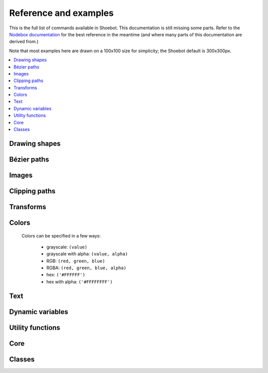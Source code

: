 Reference and examples
======================

This is the full list of commands available in Shoebot. This documentation is
still missing some parts. Refer to the `Nodebox documentation
<https://www.nodebox.net/code/index.php/Reference>`_ for the best reference in
the meantime (and where many parts of this documentation are derived from.)

Note that most examples here are drawn on a 100x100 size for simplicity; the
Shoebot default is 300x300px.

.. contents:: :local:

Drawing shapes
--------------

.. py:function:: rect(x, y, width, height, roundness=0, draw=True, fill=None)

    Draw a rectangle.

    :param x: top left x-coordinate
    :param y: top left y-coordinate
    :param width: rectangle width
    :param height: rectangle height
    :param roundness: rounded corner radius
    :param boolean draw: whether to draw the shape on the canvas or not
    :param fill: fill color

    .. shoebot::
        :alt: four rectangles.  The last three have increasingly round corners.
        :filename: drawing_shapes__rect.png

        fill(0.95, 0.75, 0)
        rect(10, 10, 35, 35)
        # see how roundness affects the shape
        rect(55, 10, 35, 35, 0.3)
        rect(10, 55, 35, 35, 0.7)
        rect(55, 55, 35, 35, 1)

.. py:function:: ellipse(x, y, width, height, draw=True)

    Draw an ellipse. Same as ``oval()``.

    :param x: top left x-coordinate
    :param y: top left y-coordinate
    :param width: ellipse width
    :param height: ellipse height
    :param boolean draw: whether to draw the shape on the canvas or not

    .. shoebot::
        :alt: Two ellipses.
        :filename: drawing_shapes__ellipse.png

        ellipse(10, 20, 30, 60)
        ellipse(50, 30, 40, 40) # circle

.. py:function:: arrow(x, y, width, type=NORMAL, draw=True)

    Draw an arrow.

    :param x: arrow tip x-coordinate
    :param y: arrow tip y-coordinate
    :param width: arrow width (also sets height)
    :param type: arrow type
    :type type: NORMAL or FORTYFIVE
    :param boolean draw: whether to draw the shape on the canvas or not

    .. shoebot::
        :alt: An arrow pointing right, and another pointing to the bottom right.
        :filename: drawing_shapes__arrows.png

        arrow(50, 40, 40) # NORMAL is the default arrow type
        arrow(90, 40, 40, FORTYFIVE)

.. py:function:: star(startx, starty, points=20, outer=100, inner=50, draw=True)

    Draw a star-like polygon.

    :param startx: center x-coordinate
    :param starty: center y-coordinate
    :param points: amount of points
    :param outer: outer radius
    :param inner: inner radius
    :param boolean draw: whether to draw the shape on the canvas or not

    .. shoebot::
        :alt: 4 stars.
        :filename: drawing_shapes__stars.png

        star(25, 25, 5, 20, 10)  # top left
        star(75, 25, 10, 20, 3)  # top right
        star(25, 75, 20, 20, 17) # bottom left
        star(75, 75, 40, 20, 19) # bottom right

.. py:function:: line(x1, y1, x2, y2, draw=True)

    Draw a line from (x1,y1) to (x2,y2).

    :param x1: x-coordinate of the first point
    :param y1: y-coordinate of the first point
    :param x2: x-coordinate of the second point
    :param y2: y-coordinate of the second point
    :param boolean draw: whether to draw the shape on the canvas or not

    .. shoebot::
        :alt: 3 crossing lines.
        :filename: drawing_shapes__line.png

        stroke(0.5)
        strokewidth(15)
        line(20, 20, 80, 80)
        line(20, 80, 80, 20)
        line(50, 20, 50, 80)

.. py:function:: rectmode(mode=None)

    Change the way rectangles are specified. Each mode alters the parameters
    necessary to draw a rectangle using the :py:func:`rect` function.

    * use the CORNER mode (default) when you want to specify an origin point and dimensions (width and height)
    * use the CENTER mode when you want to draw a shape centered on a point
    * use the CORNERS mode when you want to specify an origin point and a destination point

    :param mode: the mode to draw new rectangles in
    :type mode: CORNER, CENTER or CORNERS

    There are 3 different modes available:

    * CORNER mode (default)
        * x-value of the top left corner
        * y-value of the top left corner
        * width
        * height
    * CENTER mode
        * x-coordinate of the rectangle's center point
        * y-coordinate of the rectangle's center point
        * width
        * height
    * CORNERS mode
        * x-coordinate of the top left corner
        * y-coordinate of the top left corner
        * x-coordinate of the bottom right corner
        * y-coordinate of the bottom right corner

    So while you always specify 4 parameters to the :py:func:`rect` function,
    you can use :py:func:`rectmode` to change the function's behaviour according
    to what might suit your script's needs.

    .. shoebot::
        :alt: green rectangle top left, blue centered and red at the bottom right.
        :filename: drawing_shapes__rectmode.png

        nofill()
        strokewidth(2)

        rectmode(CORNER)  # default, red
        stroke(0.8, 0.1, 0.1)
        rect(25, 25, 40, 40)

        rectmode(CENTER)  # green
        stroke(0.1, 0.8, 0.1)
        rect(25, 25, 40, 40)

        rectmode(CORNERS)  # blue
        stroke(0.1, 0.1, 0.8)
        rect(25, 25, 40, 40)

.. py:function:: ellipsemode(mode=None)

    Change the way ellipses are specified. Each mode alters the parameters
    necessary to draw an ellipse using the :py:func:`ellipse` function.

    It works exactly the same as the :py:func:`rectmode` command.

    .. shoebot::
        :alt: green ellipse top left, blue centered and red at the bottom right.
        :filename: drawing_shapes__ellipsemode.png

        nofill()
        strokewidth(2)

        ellipsemode(CORNER)  # default, red
        stroke(0.8, 0.1, 0.1)
        ellipse(25, 25, 40, 40)

        ellipsemode(CENTER)  # green
        stroke(0.1, 0.8, 0.1)
        ellipse(25, 25, 40, 40)

        ellipsemode(CORNERS)  # blue
        stroke(0.1, 0.1, 0.8)
        ellipse(25, 25, 40, 40)

Bézier paths
------------

.. py:function:: beginpath(x=None, y=None)

    Begin drawing a Bézier path.

    After calling beginpath(), a series of other path commands usually follows,
    such as moveto(), lineto(), or curveto(). Finally, the endpath() command
    draws the path on the screen.

    If x and y are not specified, this command should be followed by a
    :py:func:`moveto` call.

    :param x: x-coordinate of the starting point
    :param y: y-coordinate of the starting point
    :type x: float or None
    :type y: float or None

.. py:function:: moveto(x, y)

    Move the Bézier "pen" to the specified point without drawing. Can only be
    called between beginpath() and endpath().

    :param x: x-coordinate of the point to move to
    :param y: y-coordinate of the point to move to
    :type x: float
    :type y: float

.. py:function:: lineto(x, y)

    Draw a line from the pen's current point. Can only be called between
    beginpath() and endpath().

    :param x: x-coordinate of the point to draw to
    :param y: y-coordinate of the point to draw to
    :type x: float
    :type y: float

.. py:function:: curveto(x1, y1, x2, y2, x3, y3)

    Draws a curve between the current point in the path and a new destination
    point. Can only be called between beginpath() and endpath().

    The last two parameters are the coordinates of the destination point. The
    first 4 parameters are the coordinates of the two control points, which
    define the edge and slant of the curve.

    .. shoebot::
        :alt: Curve example
        :filename: path__curveto.png
        :size: 150, 150

        x, y = 10, 62     # Start curve point
        x1, y1 = 50, 115  # Left control point
        x2, y2 = 75, 10   # Right control point
        x3, y3 = 115, 62  # End curve point

        # Only strokes
        autoclosepath(False)
        nofill()

        # Draw the curve
        strokewidth(12)
        stroke(0.1)
        beginpath()
        moveto(x, y)
        curveto(x1, y1, x2, y2, x3, y3)
        endpath()

        # To show where the control points are,
        # we draw helper lines
        strokewidth(2)
        stroke(1, 0.2, 0.2, 0.6)
        # The first control point starts at the
        # x, y position
        line(x, y, x1, y1)
        # And the second control point is the
        # end curve point
        line(x2, y2, x3, y3)

.. py:function:: arc(x, y, radius, angle1, angle2)

.. py:function:: closepath()

 Close the path; in case the current point is not the path's starting point, a
 line will be drawn between them.

.. py:function:: endpath(draw=True)

	The endpath() command is the companion command to beginpath(). When endpath()
	is called, the path defined between beginpath() and endpath() is drawn.
	Optionally, when endpath(draw=False) is called, the path is not drawn but can
	be assigned to a variable and drawn to the screen at a later time with the
	drawpath() command.

.. py:function:: drawpath(path)

  Draws a path on the screen. A path is a series of lines and curves defined
  between beginpath() and endpath(). Normally, endpath() draws the path to the
  screen, unless when calling endpath(draw=False). The path can then be assigned
  to a variable, and this variable used as a parameter for drawpath().

  Note: if you have one path that you want to draw multiple times with
  drawpath(), for example each with its own rotation and position, you need to
  supply a copy: drawpath(path.copy())

    .. shoebot::
        :alt: Drawpath example
        :filename: path__drawpath.png

        stroke(0.2)
        beginpath(10, 10)
        lineto(40, 10)
        p = endpath(draw=False)
        drawpath(p)

.. py:function:: autoclosepath(close=True)

  Defines whether paths are automatically closed by connecting the last and
  first points with a line. It takes a single parameter of True or False. All
  shapes created with beginpath() following this command will adhere to the
  setting.

.. py:function:: findpath(points, curvature=1.0)

  Constructs a fluid path from a list of coordinates. Each element in the list
  is a 2-tuple defining the x-coordinate and the y-coordinate. If the curve has
  more than three points, the curvature parameter offers some control on how
  separate segments are stitched together: from straight lines (0.0) to smooth
  curves (1.0).

    .. shoebot::
        :alt: Findpath example
        :filename: path__findpath.png

        points = [(10, 10), (90, 90), (350, 200)]
        ellipsemode(CENTER)
        for x, y in points:
            ellipse(x, y, 6, 6)

        nofill()
        stroke(0.2)
        autoclosepath(False)
        path = findpath(points)
        drawpath(path)


Images
------

.. py:function:: image(path, x=0, y=0, width=None, height=None, alpha=1.0, data=None, draw=True)

    Place a bitmap image on the canvas.

    :param path: location of the image on disk
    :param x: x-coordinate of the top left corner
    :param y: y-coordinate of the top left corner
    :param width: image width (leave blank to use its original width)
    :param height: image height (leave blank to use its original height)
    :param alpha: opacity
    :param data: image data to load. Use this instead of ``path`` if you want to load an image from memory or have another source (e.g. using the `web` library)
    :param draw: whether to place the image immediately on the canvas or not
    :type path: filename
    :type x: float
    :type y: float
    :type width: float or None
    :type height: float or None
    :type alpha: float
    :type data: binary data
    :type draw: bool


Clipping paths
--------------


.. py:function:: beginclip(path)

    The beginclip() and endclip() commands define a clipping mask. The supplied
    parameter defines the path to be used as a clipping mask.

    All basic shapes and path commands return paths that can be used with
    beginclip() - setting the ``draw`` parameter of a shape command will simply
    return the path without actually drawing the shape. Any shapes, paths, texts
    and images between beginclip() and endclip() are `clipped`: any part that
    falls outside the clipping mask path is not drawn.

    .. shoebot::
        :alt: Clipped lines
        :filename: clip__beginclip.png

        p = ellipse(20, 20, 60, 60, draw=False)
        beginclip(p)
        stroke(0.5)
        strokewidth(15)
        line(20, 20, 80, 80)
        line(20, 80, 80, 20)
        line(50, 20, 50, 80)
        endclip()

.. py:function:: endclip()

    Used along with ``beginclip()``.

Transforms
----------

.. py:function:: transform(mode=None)

    The mode parameter sets the registration point – the offset for rotate(),
    scale() and skew() commands. By default, primitives, text, and images rotate
    around their own centerpoints. But if you call transform() with CORNER as
    its mode parameter, transformations will be applied relative to the canvas
    ‘origin point’ rather than being relative to the objects’ centerpoint
    origins.

    Each command example below shows how the transform mode affects the result.

    :param mode: the mode to base new transformations on
    :type mode: CORNER or CENTER

.. py:function:: translate(xt, yt)

	Specifies the amount to move a subsequent shape, path, text, image on the
	screen. Once called, all commands following translate() are repositioned,
	which makes translate() useful for positioning whole compositions of multiple
	elements.

    :param xt: horizontal offset
    :param yt: vertical offset

    .. shoebot::
        :alt: Two circles
        :filename: transforms__translate.png

        fill(0.2)
        oval(-10, -10, 40, 40)
        translate(50, 50)
        oval(-10, -10, 40, 40)

.. py:function:: rotate(degrees=0, radians=0)

  Rotates all subsequent drawing commands. The default unit is degrees; radians
  can be used with ``rotate(radians=PI)``.
  Like other transform operations, the rotate() command works incrementally: if
  you call rotate(30), and later on call rotate(60), all commands following that
  second rotate() will be rotated 90° (30+60).

    :param degrees: angle in degrees
    :param radians: angle in radians

    .. shoebot::
        :alt: Rotated squares
        :filename: transforms__rotate_corner.png

        fill('#4a69bd', 0.2)
        translate(25, 25)
        for i in range(7):
            rotate(15)
            rect(0, 0, 50, 50)

    .. shoebot::
        :alt: Rotated squares
        :filename: transforms__rotate_center.png

        fill('#e55039', 0.2)
        transform(CENTER)
        for i in range(5):
            rotate(15)
            rect(25, 25, 50, 50)


.. py:function:: scale(x=1, y=None)

  Increases, decreases, or streches the size of all subsequent drawing commands.
  The first parameter sets the horizontal scale and the optional second
  parameter the vertical scale. You can also call scale() with a single
  parameter that sets both the horizontal and vertical scale. Scale values are
  specified as floating-point (decimal) numbers with 1.0 corresponding to 100%.

  The scale() command works incrementally: if you call scale(0.5), and later on
  call scale(0.2), all subsequent drawing commands will be sized to 10% (0.2 of
  0.5).

    .. shoebot::
        :alt: Scaled squares
        :filename: transforms__scale_corner.png

        fill('#78e08f', 0.2)
        translate(25,25)
        for i in range(7):
            rect(0, 0, 50, 50)
            scale(.8)

    .. shoebot::
        :alt: Scaled squares
        :filename: transforms__scale_center.png

        fill('#60a3bc', 0.2)
        transform(CENTER)
        for i in range(7):
            rect(25, 25, 50, 50)
            scale(.8)

.. py:function:: skew(x=1, y=0)

  Slants the direction of all subsequent drawing commands. The first parameter
  sets the horizontal skew. The second parameter is optional and sets the
  vertical skew.

  The skew() command works incrementally: if you call skew(10), and later on
  call skew(20), all subsequent drawing commands will be skewed by 30° (10+20).

    .. shoebot::
        :alt: Skewed squares
        :filename: transforms__skew_corner.png

        fill('#82ccdd', 0.2)
        translate(5, 25)
        for i in range(7):
            rect(0, 0, 50, 50)
            skew(.2, 0)

    .. shoebot::
        :alt: Skewed squares
        :filename: transforms__skew_center.png

        fill('#e58e26', 0.2)
        transform(CENTER)
        for i in range(7):
            rect(25, 25, 50, 50)
            skew(.2, 0)

.. py:function:: push()

  The push() function, along with its companion pop(), allows for "saving" a
  transform state. All transformations, such as rotate() and skew(), defined
  between a push() and pop() call last only until pop() is called.

    .. shoebot::
        :alt: Text with push and pop
        :filename: transforms__push_pop.png
        :size: 200, 200

        fill(0.2)
        fontsize(14)
        transform(CENTER)
        rotate(45)
        text("one", 40, 40)

        push()
        rotate(-45)
        text("two", 40, 80)
        pop()

        text("three", 40, 120)


.. py:function:: pop()

  The pop() function is meant to be used after push(). It "loads" the transform
  state that was set before the call to push().

.. py:function:: reset()

  Resets the transform state to its default values.

    .. shoebot::
        :alt: Text with transform reset
        :filename: transforms__reset.png

        rotate(90)
        text("one", 30, 80)
        text("two", 45, 80)

        reset()
        text("three", 70, 80)

Colors
------

  Colors can be specified in a few ways:

    * grayscale: ``(value)``
    * grayscale with alpha: ``(value, alpha)``
    * RGB: ``(red, green, blue)``
    * RGBA: ``(red, green, blue, alpha)``
    * hex: ``('#FFFFFF')``
    * hex with alpha: ``('#FFFFFFFF')``

.. py:function:: background(*args)

  Set the background color.

    .. shoebot::
        :alt: Background example
        :filename: colors__background.png

        background(0.9)
        fill(1)
        circle(40, 40, 20)

.. py:function:: colormode(mode=None, crange=None)

  Set the current color mode (can be RGB or HSB) and eventually
  the color range.

  :param mode: Color mode to use
  :type mode: RGB or HSB
  :param crange: Maximum value for the new color range to use. See `colorrange`_.
  :return: Current color mode (if called without arguments)


.. py:function:: colorrange(crange=1.0)

  Set the numeric range for color values. By default colors range from 0.0 -
  1.0, and this command can set this to a different range. For example,
  a scale of 0 to 255 can be set with ``colorrange(255)``.

    .. shoebot::
        :alt: Color range example
        :filename: colors__colorrange.png

        colorrange(255)
        background(127)
        fill(255)
        circle(40, 40, 20)

.. py:function:: fill(color)

  Sets a fill color, applying it to new paths.

  :param color: color in supported format (see above)

.. py:function:: stroke(color)

  Set a stroke color, applying it to new paths.

  :param color: color in supported format (see above)

.. py:function:: nofill()

  Stop applying fills to new paths.

.. py:function:: nostroke()

  Stop applying strokes to new paths.

.. py:function:: strokewidth(w=None)

  :param w: Stroke width
  :return: Current width (if no width was specified)

.. py:function:: color(*args)

  :param args: color in a supported format
  :return: Color object


Text
----

.. py:function:: text(txt, x, y, width=None, height=1000000, outline=False, draw=True)

  Draws a string of text according to current font settings.

  :param txt: Text to output
  :param x: x-coordinate of the top left corner
  :param y: y-coordinate of the top left corner
  :param width: text box width. When set, text will wrap to the next line if it would exceed this width. If unset, there will be no line breaks.
  :param height: text box height
  :param outline: whether to draw as an outline.
  :param draw: if False, the object won't be immediately drawn to canvas.
  :type outline: bool
  :type draw: bool
  :return: BezierPath object representing the text

    .. shoebot::
        :alt: The word 'bot' in bold and italic styles
        :filename: text__text.png

        # when using text(), the origin point
        # is on the text baseline
        ellipsemode(CENTER)
        circle(12, 65, 10, fill='#ff0033')
        # place the text box
        font("Inconsolata", 50)
        text("Bot", 12, 65)

.. py:function:: font(fontpath=None, fontsize=None)

  Set the font to be used in new text instances.

  Accepts a system font name, e.g. "Inconsolata Bold".
  A full list of your system's font names can be viewed with the `pango-list` command in a terminal.

  :param fontpath: font name
  :param fontsize: font size in points
  :return: current font name (if ``fontpath`` was not set)

    .. shoebot::
        :alt: The word 'bot' in bold and italic styles
        :filename: text__font.png

        fill(0.3)
        fontsize(16)

        font("Liberation Mono")
        text("Bot", 35, 25)
        font("Liberation Mono Italic")
        text("Bot", 35, 45)
        font("Liberation Mono Bold")
        text("Bot", 35, 65)
        font("Liberation Mono Bold Italic")
        text("Bot", 35, 85)

  Variable fonts are supported. You can specify the value for an axis using keyword arguments
  with the ``var_`` prefix: to set the ``wdth`` axis to ``100``, use ``var_wdth=100``.

    .. shoebot::
        :alt: The word 'bot' in bold and italic styles
        :filename: text__variablefonts.png

        fill(0.3)
        fontsize(30)

        for x, y in grid(5, 4, 20, 22):
            font("Inconsolata", var_wdth=y+50, var_wght=x*12)
            text("R", 3+x, 25+y)

  Note that for the above example to work, you need to install the variable
  version of `Inconsolata <https://fonts.google.com/specimen/Inconsolata>`_.

.. py:function:: fontsize(fontsize=None)

  Set or return size of current font.

  :param fontsize: Font size in points (pt)
  :return: Font size in points (if ``fontsize`` was not specified)

.. py:function:: textpath(txt, x, y, width=None, height=1000000, draw=False)

  Generates an outlined path of the input text.

  :param txt: Text to output
  :param x: x-coordinate of the top left corner
  :param y: y-coordinate of the top left corner
  :param width: text width
  :param height: text height
  :param draw: Set to False to inhibit immediate drawing (defaults to False)
  :return: Path object representing the text.

.. py:function:: textmetrics(txt, width=None, height=None)

  :return: the width and height of a string of text as a tuple (according to current font settings).

.. py:function:: textwidth(txt, width=None)

  :param text: the text to test for its dimensions
  :return: the width of a string of text according to the current font settings

.. py:function:: textheight(txt, width=None)

  :param text: the text to test for its dimensions
  :return: the height of a string of text according to the current font settings

.. py:function:: lineheight(height=None)

  Set the space between lines of text.

  :param height: line height

.. py:function:: align(align=LEFT)

  Set the way lines of text align with each other.

  :param align: Text alignment rule
  :type align: LEFT, CENTER or RIGHT

.. py:function:: fontoptions(hintstyle=None, hintmetrics=None, subpixelorder=None, antialias=None)

    Not implemented.

Dynamic variables
-----------------

.. py:function:: var(name, type, default=None, min=0, max=255, value=None, step=None, steps=256.0)

  Create a :doc:`live variable <live>`.

  :param name: Variable name
  :param type: Variable type
  :type type: NUMBER, TEXT, BOOLEAN or BUTTON
  :param default: Default value
  :param min: Minimum value (NUMBER only)
  :param max: Maximum value (NUMBER only)
  :param value: Initial value (if not defined, use ``default``)
  :param step: Step length for the variables GUI (use this or ``steps``, not both)
  :param steps: Number of steps in the variables GUI (use this or ``step``, not both)

Utility functions
-----------------

.. py:function:: random(v1=None, v2=None)

  Returns a random number that can be assigned to a variable or a parameter.
  When no parameters are supplied, returns a floating-point (decimal) number
  between 0.0 and 1.0 (including 0.0 and 1.0). When one parameter is supplied,
  returns a number between 0 and this parameter. When two parameters are
  supplied, returns a number between the first and the second parameter.

    .. shoebot::
        :alt: Random example
        :filename: util__random.png

        r = random() # returns a float between 0 and 1
        r = random(2.5) # returns a float between 0 and 2.5
        r = random(-1.0, 1.0) # returns a float between -1.0 and 1.0
        r = random(5) # returns an int between 0 and 5
        r = random(1, 10) # returns an int between 1 and 10

        # sets the fill to anything from
        # black (0.0,0,0) to red (1.0,0,0)
        fill(random(), 0, 0)
        circle(40, 40, 20)

        # Note: new random values are returned each time the script runs.
        # The variation can be locked by supplying a custom random seed:

        from random import seed
        seed(0)

.. py:function:: grid(cols, rows, colSize=1, rowSize=1, shuffled=False)

  The grid() command returns an iteratable object, something that can be
  traversed in a for-loop (like the range() command for example).

  The grid() is a complex but powerful command. The first two parameters define
  the number of columns and rows in the grid. The next two parameters are
  optional, and set the width and height of one cell in the grid. In each iteration
  of a for-loop, the offset for the current column and row is returned.

    .. shoebot::
        :alt: Grid example
        :filename: util__grid.png

        translate(10, 10)
        for x, y in grid(7, 5, 12, 12):
            rect(x, y, 10, 10)

.. py:function:: fontnames()

    Returns a list of system font faces, in the same format that ``font()``
    expects.

.. py:function:: files(path="*")

    Retrieves all files from a given path and returns their names as a list.
    Wildcards can be used to specify which files to pick, e.g. ``f =
    files('*.gif')``

    :param path: wildcard to use in file list

.. py:function:: autotext(sourceFile)

   Generates mock philosophy based on a context-free grammar.

   :param sourcefile: file path to use as source
   :return: the generated text

.. py:function:: snapshot(filename=None, surface=None, defer=None, autonumber=False)

    Save the contents of current surface into a file or cairo surface/context.

    :param filename: File name to output to. The file type will be deduced from the extension.
    :param surface:  If specified will output snapshot to the supplied cairo surface.
    :param boolean defer: Decides whether the action needs to happen now or can happen later. When set to False, it ensures that a file is written before returning, but can hamper performance. Usually you won't want to do this.  For files defer defaults to True, and for Surfaces to False, this means writing files won't stop execution, while the surface will be ready when snapshot returns. The drawqueue will have to stop and render everything up until this point.
    :param boolean autonumber: If true then a number will be appended to the filename.



Core
----

.. py:function:: ximport(libName)

    Import Nodebox libraries.

    The libraries get access to the _ctx context object, which provides them
    with the Shoebot API.

    :param libName: Library name to import

.. py:function:: size(w=None, h=None)

    Sets the size of the canvas, and creates a Cairo surface and context. Only
    the first call will have any effect.

.. py:function:: speed(framerate)

  Set the framerate for animations.

  :param framerate: Frames per second
  :return: Current framerate

.. py:function:: run(inputcode, iterations=None, run_forever=False, frame_limiter=False)

    Executes the contents of a Shoebot script in the current surface's context.


Classes
-------

.. py:class:: BezierPath

.. py:class:: Text
